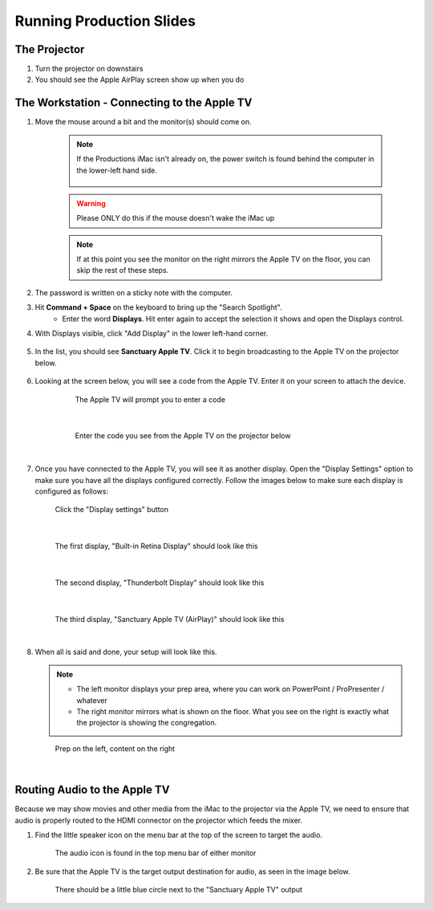 Running Production Slides
#########################

The Projector
***************

#. Turn the projector on downstairs
#. You should see the Apple AirPlay screen show up when you do

The Workstation - Connecting to the Apple TV
********************************************

#. Move the mouse around a bit and the monitor(s) should come on.

    .. note::

       If the Productions iMac isn't already on, the power switch is found behind the computer in the lower-left hand side.

        .. figure:: ../../images/productions/iMac-PowerOn.jpg
   
    .. warning:: 

       Please ONLY do this if the mouse doesn't wake the iMac up

    .. note:: 

       If at this point you see the monitor on the right mirrors the Apple TV on the floor, you can skip the rest of these steps.

#. The password is written on a sticky note with the computer.

#. Hit **Command + Space** on the keyboard to bring up the "Search Spotlight".
     * Enter the word **Displays**.  Hit enter again to accept the selection it shows and open the Displays control.
#. With Displays visible, click "Add Display" in the lower left-hand corner.

    .. figure:: ../../images/productions/Displays-Add.png

#. In the list, you should see **Sanctuary Apple TV**.  Click it to begin broadcasting to the Apple TV on the projector below.

    .. figure:: ../../images/productions/Displays-Add-SanctuaryAppleTV.png

#. Looking at the screen below, you will see a code from the Apple TV.  Enter it on your screen to attach the device.

    .. figure:: ../../images/productions/AppleTV-Prompt.png
       :alt: Apple TV prompts you to enter a code

       The Apple TV will prompt you to enter a code

   |

    .. figure:: ../../images/productions/AppleTV-Code.jpg
       :alt: Enter the code you see from the Apple TV on the projector below

       Enter the code you see from the Apple TV on the projector below

   |

#. Once you have connected to the Apple TV, you will see it as another display.  
   Open the "Display Settings" option to make sure you have all the displays configured
   correctly.  Follow the images below to make sure each display is configured as follows:

   .. figure:: ../../images/productions/Displays-DisplaySettings.png
       :alt: Click the "Display settings" button

       Click the "Display settings" button

   |

   .. figure:: ../../images/productions/Displays-Settings-1.png
      :alt: The first display, "Built-in Retina Display" should look like this

      The first display, "Built-in Retina Display" should look like this

   |

   .. figure:: ../../images/productions/Displays-Settings-2.png
      :alt: The second display, "Thunderbolt Display" should look like this

      The second display, "Thunderbolt Display" should look like this

   |

   .. figure:: ../../images/productions/Displays-Settings-3.png
      :alt: The third display, "Sanctuary Apple TV (AirPlay)" should look like this

      The third display, "Sanctuary Apple TV (AirPlay)" should look like this

   |

#. When all is said and done, your setup will look like this.

   .. note:: 

      * The left monitor displays your prep area, where you can work on PowerPoint / ProPresenter / whatever
      * The right monitor mirrors what is shown on the floor.  What you see on the right is exactly what the projector is showing the congregation.

   .. figure:: ../../images/productions/Displays-InAction.jpg
      :alt: Prep on the left, content on the right

      Prep on the left, content on the right

   |

Routing Audio to the Apple TV
*****************************

Because we may show movies and other media from the iMac to the projector via the Apple TV, we need 
to ensure that audio is properly routed to the HDMI connector on the projector which feeds the mixer.

#. Find the little speaker icon on the menu bar at the top of the screen to target the audio.

   .. figure:: ../../images/productions/Audio-Icon.png
      :alt: The audio icon is found in the top menu bar of either monitor

      The audio icon is found in the top menu bar of either monitor

#. Be sure that the Apple TV is the target output destination for audio, as seen in the image below.

   .. figure:: ../../images/productions/Audio-Select-AppleTV.png
      :alt: There should be a little blue circle next to the "Sanctuary Apple TV" output

      There should be a little blue circle next to the "Sanctuary Apple TV" output

